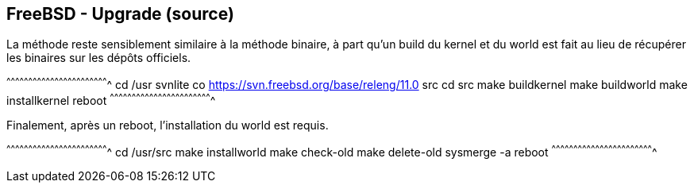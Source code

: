 == FreeBSD - Upgrade (source)

La méthode reste sensiblement similaire à la méthode binaire, à part
qu'un build du kernel et du world est fait au lieu de récupérer les
binaires sur les dépôts officiels.

[sh]
^^^^^^^^^^^^^^^^^^^^^^^^^^^^^^^^^^^^^^^^^^^^^^^^^^^^^^^^^^^^^^^^^^^^^^
cd /usr
svnlite co https://svn.freebsd.org/base/releng/11.0 src
cd src
make buildkernel
make buildworld
make installkernel
reboot
^^^^^^^^^^^^^^^^^^^^^^^^^^^^^^^^^^^^^^^^^^^^^^^^^^^^^^^^^^^^^^^^^^^^^^

Finalement, après un reboot, l'installation du world est requis.

[sh]
^^^^^^^^^^^^^^^^^^^^^^^^^^^^^^^^^^^^^^^^^^^^^^^^^^^^^^^^^^^^^^^^^^^^^^
cd /usr/src
make installworld
make check-old
make delete-old
sysmerge -a
reboot
^^^^^^^^^^^^^^^^^^^^^^^^^^^^^^^^^^^^^^^^^^^^^^^^^^^^^^^^^^^^^^^^^^^^^^

